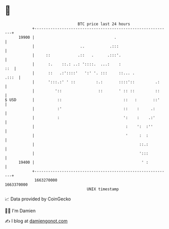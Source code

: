 * 👋

#+begin_example
                                   BTC price last 24 hours                    
               +------------------------------------------------------------+ 
         19900 |                                   .                        | 
               |                    ..           .:::                       | 
               |     ::            .::   .      .:::'.                      | 
               |      :.    ::.: ..: '::::.  ...:    :                  ::  | 
               |      ::   .:'::::'   ':' '. :::     ::... .          .:::  | 
               |      ':::.:' ' ::         :.:       ::::'::         .:     | 
               |         '::                ::       ' :: ::         ::     | 
   $ USD       |          ::                           ::   :       ::'     | 
               |          :'                           ::    :     .:       | 
               |          :                            ':    :    .:'       | 
               |                                        :    ':  :''        | 
               |                                        '     :  :          | 
               |                                              ::.:          | 
               |                                              ':::          | 
         19400 |                                               ' :          | 
               +------------------------------------------------------------+ 
                1663270000                                        1663370000  
                                       UNIX timestamp                         
#+end_example
📈 Data provided by CoinGecko

🧑‍💻 I'm Damien

✍️ I blog at [[https://www.damiengonot.com][damiengonot.com]]
